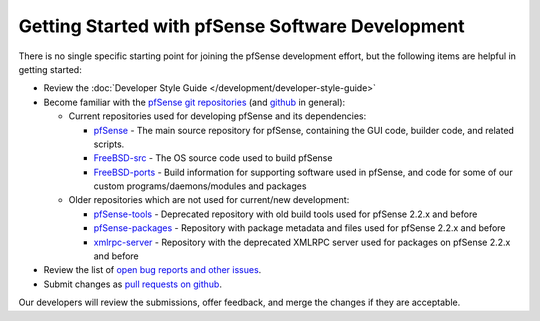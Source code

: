 Getting Started with pfSense Software Development
=================================================

There is no single specific starting point for joining the pfSense
development effort, but the following items are helpful in getting
started:

-  Review the :doc:`Developer Style Guide </development/developer-style-guide>`
-  Become familiar with the `pfSense git
   repositories <https://github.com/pfsense>`__ (and
   `github <https://github.com>`__ in general):

   -  Current repositories used for developing pfSense and its
      dependencies:

      -  `pfSense <https://github.com/pfsense/pfSense>`__ - The main
         source repository for pfSense, containing the GUI code, builder
         code, and related scripts.
      -  `FreeBSD-src <https://github.com/pfsense/FreeBSD-src>`__ - The
         OS source code used to build pfSense
      -  `FreeBSD-ports <https://github.com/pfsense/FreeBSD-ports>`__ -
         Build information for supporting software used in pfSense, and
         code for some of our custom programs/daemons/modules and
         packages

   -  Older repositories which are not used for current/new development:

      -  `pfSense-tools <https://github.com/pfsense/pfSense-tools>`__ -
         Deprecated repository with old build tools used for pfSense
         2.2.x and before
      -  `pfSense-packages <https://github.com/pfsense/pfSense-packages>`__
         - Repository with package metadata and files used for pfSense
         2.2.x and before
      -  `xmlrpc-server <https://github.com/pfsense/xmlrpc-server>`__ -
         Repository with the deprecated XMLRPC server used for packages
         on pfSense 2.2.x and before

-  Review the list of `open bug reports and other
   issues <https://redmine.pfsense.org/projects/pfsense/issues>`__.

-  Submit changes as `pull requests on
   github <https://help.github.com/articles/using-pull-requests/>`__.

Our developers will review the submissions, offer feedback, and merge
the changes if they are acceptable.

